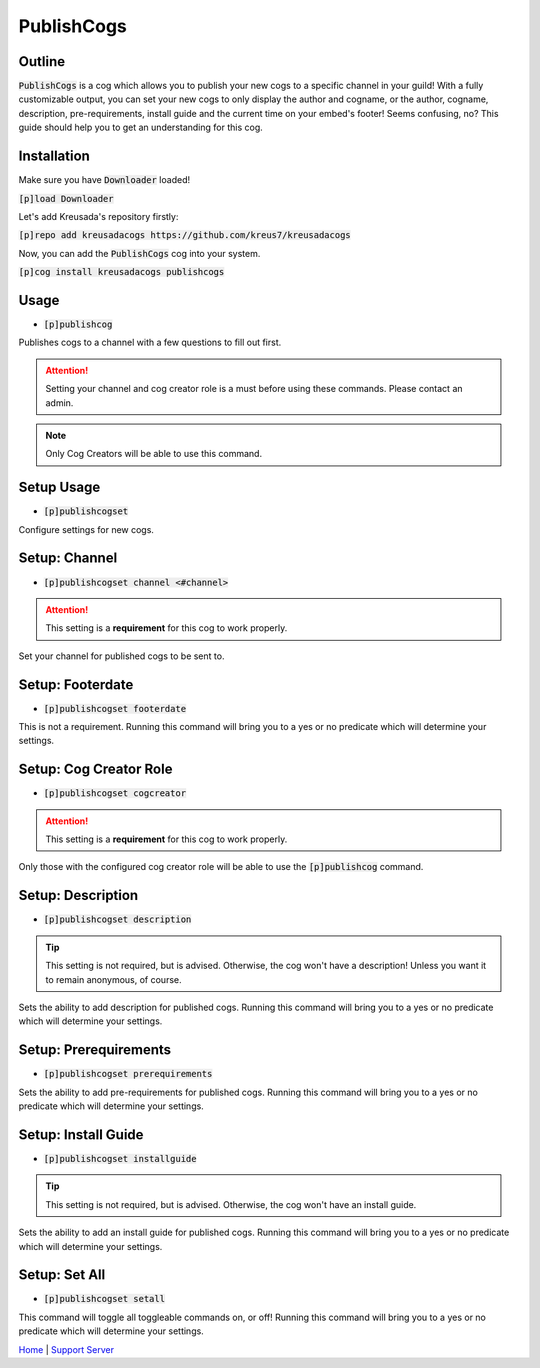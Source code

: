 .. _publishcogs:

================
PublishCogs
================

-------
Outline
-------

:code:`PublishCogs` is a cog which allows you to publish your new cogs to a specific channel in your guild! With a fully customizable output, you can set your new cogs to only display the author and cogname, or the author, cogname, description, pre-requirements, install guide and the current time on your embed's footer! Seems confusing, no? This guide should help you to get an understanding for this cog.

------------
Installation
------------

Make sure you have :code:`Downloader` loaded!

:code:`[p]load Downloader`

Let's add Kreusada's repository firstly:

:code:`[p]repo add kreusadacogs https://github.com/kreus7/kreusadacogs`

Now, you can add the :code:`PublishCogs` cog into your system.

:code:`[p]cog install kreusadacogs publishcogs`

-----
Usage
-----

- :code:`[p]publishcog`

Publishes cogs to a channel with a few questions to fill out first.

.. attention:: Setting your channel and cog creator role is a must before using these commands. Please contact an admin.

.. note:: Only Cog Creators will be able to use this command.

-----------
Setup Usage
-----------

- :code:`[p]publishcogset`

Configure settings for new cogs.

--------------
Setup: Channel
--------------

- :code:`[p]publishcogset channel <#channel>`

.. attention:: This setting is a **requirement** for this cog to work properly.

Set your channel for published cogs to be sent to.

-----------------
Setup: Footerdate
-----------------

- :code:`[p]publishcogset footerdate`

This is not a requirement. Running this command will bring you to a yes or no predicate which will determine your settings.

-----------------------
Setup: Cog Creator Role
-----------------------

- :code:`[p]publishcogset cogcreator`

.. attention:: This setting is a **requirement** for this cog to work properly.

Only those with the configured cog creator role will be able to use the :code:`[p]publishcog` command.

------------------
Setup: Description
------------------

- :code:`[p]publishcogset description`

.. tip:: This setting is not required, but is advised. Otherwise, the cog won't have a description! Unless you want it to remain anonymous, of course.

Sets the ability to add description for published cogs. Running this command will bring you to a yes or no predicate which will determine your settings.

----------------------
Setup: Prerequirements
----------------------

- :code:`[p]publishcogset prerequirements`

Sets the ability to add pre-requirements for published cogs. Running this command will bring you to a yes or no predicate which will determine your settings.

--------------------
Setup: Install Guide
--------------------

- :code:`[p]publishcogset installguide`

.. tip:: This setting is not required, but is advised. Otherwise, the cog won't have an install guide.

Sets the ability to add an install guide for published cogs. Running this command will bring you to a yes or no predicate which will determine your settings.

--------------
Setup: Set All
--------------

- :code:`[p]publishcogset setall`

This command will toggle all toggleable commands on, or off! Running this command will bring you to a yes or no predicate which will determine your settings.

`Home <https://kreusadacogs.readthedocs.io/en/latest/index.html>`_ | `Support Server <https://discord.gg/JmCFyq7>`_